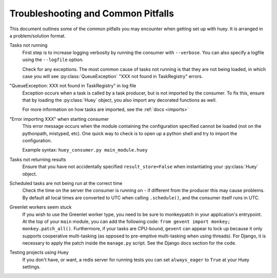 .. _troubleshooting:

Troubleshooting and Common Pitfalls
===================================

This document outlines some of the common pitfalls you may encounter when
getting set up with huey.  It is arranged in a problem/solution format.

Tasks not running
    First step is to increase logging verbosity by running the consumer with
    ``--verbose``.  You can also specify a logfile using the ``--logfile``
    option.

    Check for any exceptions.  The most common cause of tasks not running is
    that they are not being loaded, in which case you will
    see :py:class:`QueueException` "XXX not found in TaskRegistry" errors.

"QueueException: XXX not found in TaskRegistry" in log file
    Exception occurs when a task is called by a task producer, but is not imported
    by the consumer.  To fix this, ensure that by loading the :py:class:`Huey` object,
    you also import any decorated functions as well.

    For more information on how tasks are imported, see the :ref:`docs <imports>`

"Error importing XXX" when starting consumer
    This error message occurs when the module containing the configuration
    specified cannot be loaded (not on the pythonpath, mistyped, etc).  One
    quick way to check is to open up a python shell and try to import the
    configuration.

    Example syntax: ``huey_consumer.py main_module.huey``

Tasks not returning results
    Ensure that you have not accidentally specified ``result_store=False`` when
    instantiating your :py:class:`Huey` object.

Scheduled tasks are not being run at the correct time
    Check the time on the server the consumer is running on - if different from
    the producer this may cause problems.  By default all local times are
    converted to UTC when calling ``.schedule()``, and the consumer itself runs
    in UTC.

Greenlet workers seem stuck
    If you wish to use the Greenlet worker type, you need to be sure to monkeypatch
    in your application's entrypoint. At the top of your ``main`` module, you can add
    the following code: ``from gevent import monkey; monkey.patch_all()``.
    Furthermore, if your tasks are CPU-bound, ``gevent`` can appear to lock up
    because it only supports cooperative multi-tasking (as opposed to
    pre-emptive multi-tasking when using threads). For Django, it is necessary
    to apply the patch inside the ``manage.py`` script. See the Django docs
    section for the code.

Testing projects using Huey
    If you don't have, or want, a redis server for running tests you can set
    ``always_eager`` to ``True`` at your Huey settings.
